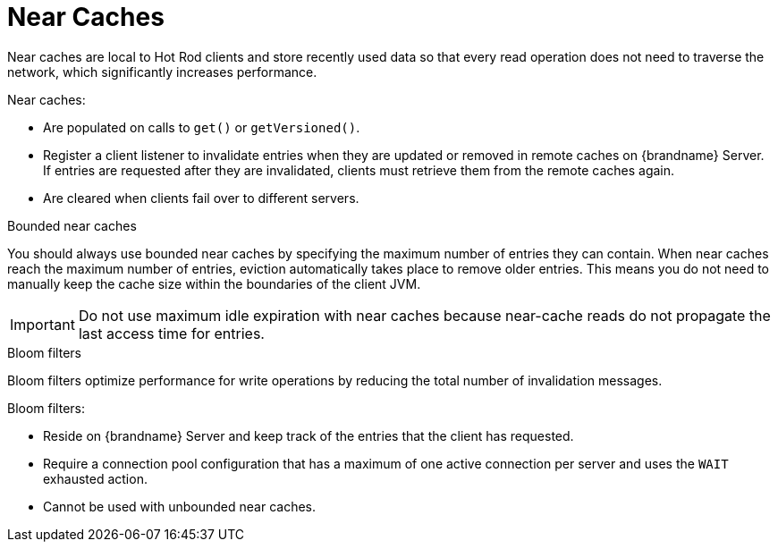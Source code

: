 [id='near-caches-{context}']
= Near Caches
Near caches are local to Hot Rod clients and store recently used data so that every read operation does not need to traverse the network, which significantly increases performance.

Near caches:

* Are populated on calls to `get()` or `getVersioned()`.
* Register a client listener to invalidate entries when they are updated or removed in remote caches on {brandname} Server. +
If entries are requested after they are invalidated, clients must retrieve them from the remote caches again.
* Are cleared when clients fail over to different servers.

.Bounded near caches

You should always use bounded near caches by specifying the maximum number of entries they can contain.
When near caches reach the maximum number of entries, eviction automatically takes place to remove older entries.
This means you do not need to manually keep the cache size within the boundaries of the client JVM.

[IMPORTANT]
====
Do not use maximum idle expiration with near caches because near-cache reads do not propagate the last access time for entries.
====

.Bloom filters

Bloom filters optimize performance for write operations by reducing the total number of invalidation messages.

Bloom filters:

* Reside on {brandname} Server and keep track of the entries that the client has requested.
* Require a connection pool configuration that has a maximum of one active connection per server and uses the `WAIT` exhausted action.
* Cannot be used with unbounded near caches.

//-
